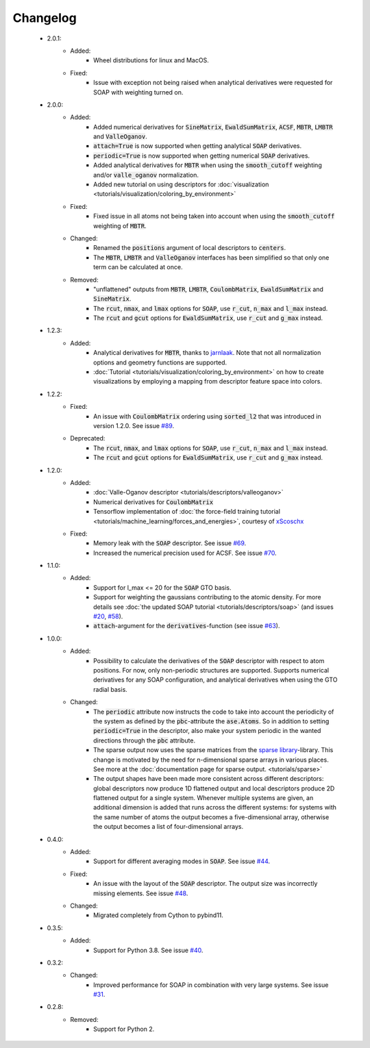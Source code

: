 Changelog
=========
 - 2.0.1:
    - Added:
        - Wheel distributions for linux and MacOS.
    - Fixed:
        - Issue with exception not being raised when analytical derivatives were requested for SOAP with weighting turned on.

 - 2.0.0:
    - Added:
        - Added numerical derivatives for :code:`SineMatrix`, :code:`EwaldSumMatrix`, :code:`ACSF`, :code:`MBTR`, :code:`LMBTR` and :code:`ValleOganov`.
        - :code:`attach=True` is now supported when getting analytical :code:`SOAP` derivatives.
        - :code:`periodic=True` is now supported when getting numerical :code:`SOAP` derivatives.
        - Added analytical derivatives for :code:`MBTR` when using the :code:`smooth_cutoff` weighting and/or :code:`valle_oganov` normalization.
        - Added new tutorial on using descriptors for :doc:`visualization  <tutorials/visualization/coloring_by_environment>`
    - Fixed:
        - Fixed issue in all atoms not being taken into account when using the :code:`smooth_cutoff` weighting of :code:`MBTR`.
    - Changed:
        - Renamed the :code:`positions` argument of local descriptors to :code:`centers`.
        - The :code:`MBTR`, :code:`LMBTR` and :code:`ValleOganov` interfaces has been simplified so that only one term can be calculated at once.
    - Removed:
        - "unflattened" outputs from :code:`MBTR`, :code:`LMBTR`, :code:`CoulombMatrix`, :code:`EwaldSumMatrix` and :code:`SineMatrix`.
        - The :code:`rcut`, :code:`nmax`, and :code:`lmax` options for :code:`SOAP`, use :code:`r_cut`, :code:`n_max` and :code:`l_max` instead.
        - The :code:`rcut` and :code:`gcut` options for :code:`EwaldSumMatrix`, use :code:`r_cut` and :code:`g_max` instead.

 - 1.2.3:
    - Added:
        - Analytical derivatives for :code:`MBTR`, thanks to `jarnlaak <https://github.com/jarnlaak>`_.
          Note that not all normalization options and geometry functions are
          supported.
        - :doc:`Tutorial <tutorials/visualization/coloring_by_environment>` on
          how to create visualizations by employing a mapping from descriptor
          feature space into colors.

 - 1.2.2:
    - Fixed:
        - An issue with :code:`CoulombMatrix` ordering using :code:`sorted_l2`
          that was introduced in version 1.2.0. See issue `#89 <https://github.com/SINGROUP/dscribe/issues/89>`_.
    - Deprecated:
        - The :code:`rcut`, :code:`nmax`, and :code:`lmax` options for :code:`SOAP`, use :code:`r_cut`, :code:`n_max` and :code:`l_max` instead.
        - The :code:`rcut` and :code:`gcut` options for :code:`EwaldSumMatrix`, use :code:`r_cut` and :code:`g_max` instead.

 - 1.2.0:
    - Added:
        - :doc:`Valle-Oganov descriptor <tutorials/descriptors/valleoganov>`
        - Numerical derivatives for :code:`CoulombMatrix`
        - Tensorflow implementation of :doc:`the force-field training
          tutorial <tutorials/machine_learning/forces_and_energies>`, courtesy
          of `xScoschx <https://github.com/xScoschx>`_
    - Fixed:
        - Memory leak with the :code:`SOAP` descriptor. See issue `#69
          <https://github.com/SINGROUP/dscribe/issues/69>`_.
        - Increased the numerical precision used for ACSF. See issue `#70
          <https://github.com/SINGROUP/dscribe/issues/70>`_.

 - 1.1.0:
    - Added:
        - Support for l_max <= 20 for the :code:`SOAP` GTO basis.
        - Support for weighting the gaussians contributing to the atomic
          density. For more details see :doc:`the updated SOAP tutorial
          <tutorials/descriptors/soap>` (and issues `#20
          <https://github.com/SINGROUP/dscribe/issues/20>`_, `#58
          <https://github.com/SINGROUP/dscribe/issues/58>`_).
        - :code:`attach`-argument for the :code:`derivatives`-function (see issue `#63
          <https://github.com/SINGROUP/dscribe/issues/63>`_).

 - 1.0.0:
    - Added:
        - Possibility to calculate the derivatives of the :code:`SOAP` descriptor
          with respect to atom positions. For now, only non-periodic structures
          are supported. Supports numerical derivatives for any SOAP
          configuration, and analytical derivatives when using the GTO radial
          basis.
    - Changed:
        - The :code:`periodic` attribute now instructs the code to take into account
          the periodicity of the system as defined by the :code:`pbc`-attribute
          the :code:`ase.Atoms`. So in addition to setting
          :code:`periodic=True` in the descriptor, also make your system
          periodic in the wanted directions through the :code:`pbc` attribute.
        - The sparse output now uses the sparse matrices from the
          `sparse library <https://sparse.pydata.org/en/stable/>`_-library.
          This change is motivated by the need for n-dimensional sparse arrays
          in various places. See more at the :doc:`documentation page for
          sparse output. <tutorials/sparse>`
        - The output shapes have been made more consistent across different
          descriptors: global descriptors now produce 1D flattened output and
          local descriptors produce 2D flattened output for a single system.
          Whenever multiple systems are given, an additional dimension is added
          that runs across the different systems: for systems with the same
          number of atoms the output becomes a five-dimensional array,
          otherwise the output becomes a list of four-dimensional arrays.

 - 0.4.0:
    - Added:
        - Support for different averaging modes in :code:`SOAP`. See issue `#44 <https://github.com/SINGROUP/dscribe/issues/44>`_.
    - Fixed:
        - An issue with the layout of the :code:`SOAP` descriptor. The output
          size was incorrectly missing elements. See issue `#48
          <https://github.com/SINGROUP/dscribe/issues/48>`_.
    - Changed:
        - Migrated completely from Cython to pybind11.

 - 0.3.5:
    - Added:
        - Support for Python 3.8. See issue `#40 <https://github.com/SINGROUP/dscribe/issues/40>`_.

 - 0.3.2:
    - Changed:
        - Improved performance for SOAP in combination with very large systems. See issue `#31 <https://github.com/SINGROUP/dscribe/issues/31>`_.

 - 0.2.8:
    - Removed:
        - Support for Python 2.
